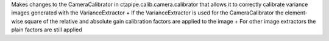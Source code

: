 Makes changes to the CameraCalibrator in ctapipe.calib.camera.calibrator that allows it to correctly calibrate variance images generated with the VarianceExtractor
+ If the VarianceExtractor is used for the CameraCalibrator the element-wise square of the relative and absolute gain calibration factors are applied to the image
+ For other image extractors the plain factors are still applied
